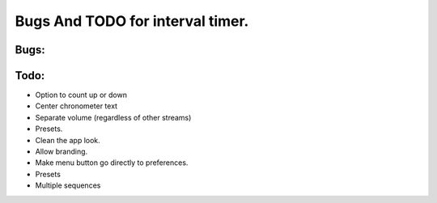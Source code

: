 Bugs And TODO for interval timer.
=================================

Bugs:
-----




Todo:
-----
* Option to count up or down
* Center chronometer text
* Separate volume (regardless of other streams)
* Presets.
* Clean the app look.
* Allow branding.
* Make menu button go directly to preferences.
* Presets
* Multiple sequences
